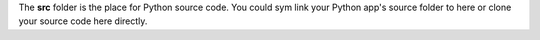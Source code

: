 The **src** folder is the place for Python source code.
You could sym link your Python app's source folder to here 
or clone your source code here directly.

